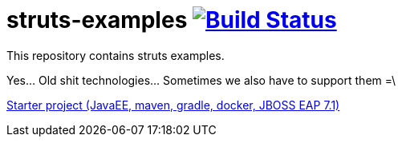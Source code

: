 = struts-examples image:https://travis-ci.org/daggerok/struts-examples.svg?branch=master["Build Status", link="https://travis-ci.org/daggerok/struts-examples"]
//tag::content[]

This repository contains struts examples.

Yes... Old shit technologies... Sometimes we also have to support them =\

link:./starter/[Starter project (JavaEE, maven, gradle, docker, JBOSS EAP 7.1)]

//end::content[]
